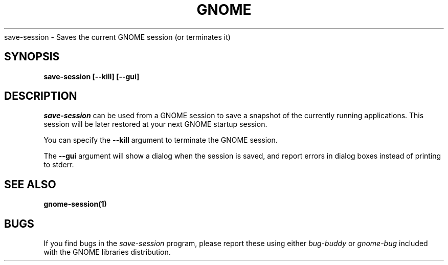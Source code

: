 .\" 
.\" save-session manual page.
.\" (C) 2000 Miguel de Icaza (miguel@helixcode.com)
.\"
.TH GNOME 1 "GNOME 1.0"
save-session \- Saves the current GNOME session (or terminates it)
.SH SYNOPSIS
.B save-session [\-\-kill] [\-\-gui]
.SH DESCRIPTION
\fIsave-session\fP can be used from a GNOME session to save a snapshot
of the currently running applications.  This session will be later
restored at your next GNOME startup session.
.PP
You can specify the 
.B \-\-kill 
argument to terminate the GNOME session.

The
.B \-\-gui
argument will show a dialog when the session is saved, and report errors
in dialog boxes instead of printing to stderr.

.SH SEE ALSO
.BR gnome-session(1)
.SH BUGS
If you find bugs in the \fIsave-session\fP program, please report
these using either \fIbug-buddy\fP or \fIgnome-bug\fP included with the GNOME
libraries distribution.

